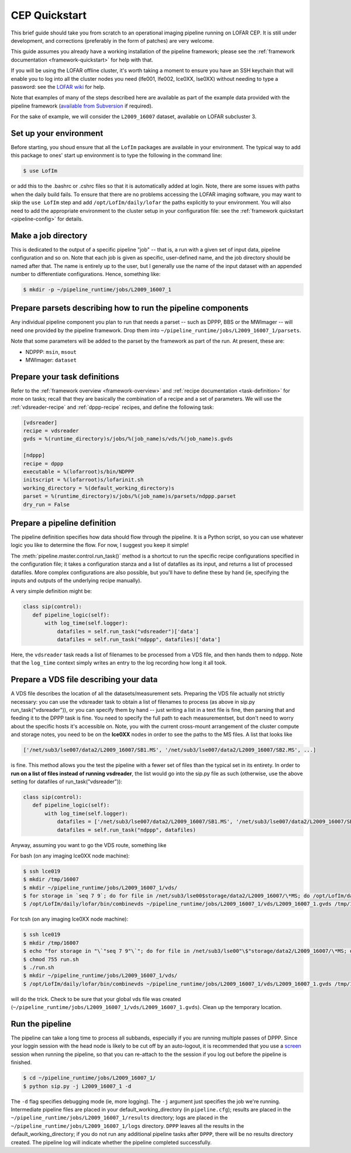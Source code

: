 .. _sip-quickstart:

==============
CEP Quickstart
==============

This brief guide should take you from scratch to an operational imaging
pipeline running on LOFAR CEP. It is still under development, and corrections
(preferably in the form of patches) are very welcome.

This guide assumes you already have a working installation of the pipeline
framework; please see the :ref:`framework documentation
<framework-quickstart>` for help with that.

If you will be using the LOFAR offline cluster, it's worth taking a moment to
ensure you have an SSH keychain that will enable you to log into all the
cluster nodes you need (lfe001, lfe002, lce0XX, lse0XX) without needing to
type a password: see the `LOFAR wiki
<http://www.lofar.org/operations/doku.php?id=public:ssh-usage>`_ for help.

Note that examples of many of the steps described here are available as part
of the example data provided with the pipeline framework (`available from
Subversion <http://usg.lofar.org/svn/code/trunk/src/pipeline/examples/>`_ if
required).

For the sake of example, we will consider the ``L2009_16007`` dataset,
available on LOFAR subcluster 3. 

Set up your environment
-----------------------
Before starting, you shoud ensure that all
the ``LofIm`` packages are available in your environment.  The typical way
to add this package to ones' start up environment is to type the following
in the command line:

.. code-block:: bash

    $ use LofIm
     
or add this to the .bashrc or .cshrc files so that it is automatically 
added at login.  Note, there are some issues with paths when the daily build
fails.  To ensure that there are no problems accessing the LOFAR imaging software,
you may want to skip the ``use LofIm`` step and add ``/opt/LofIm/daily/lofar`` the 
paths explicitly to your environment. You will also need to add the
appropriate environment to the cluster setup in your configuration file: see
the :ref:`framework quickstart <pipeline-config>` for details.

Make a job directory
--------------------

This is dedicated to the output of a specific pipeline "job" -- that is, a run
with a given set of input data, pipeline configuration and so on. Note that
each job is given as specific, user-defined name, and the job directory should
be named after that. The name is entirely up to the user, but I generally use
the name of the input dataset with an appended number to differentiate
configurations. Hence, something like:

.. code-block:: bash

    $ mkdir -p ~/pipeline_runtime/jobs/L2009_16007_1

Prepare parsets describing how to run the pipeline components
-------------------------------------------------------------

Any individual pipeline component you plan to run that needs a parset -- such
as DPPP, BBS or the MWImager -- will need one provided by the pipeline
framework. Drop them into ``~/pipeline_runtime/jobs/L2009_16007_1/parsets``.

Note that some parameters will be added to the parset by the framework as part
of the run. At present, these are:

* NDPPP: ``msin``, ``msout``
* MWImager: ``dataset``

Prepare your task definitions
-----------------------------

Refer to the :ref:`framework overview <framework-overview>` and :ref:`recipe
documentation <task-definition>` for more on tasks; recall that they are
basically the combination of a recipe and a set of parameters. We will use the
:ref:`vdsreader-recipe` and :ref:`dppp-recipe` recipes, and define the following task:

.. code-block:: none

   [vdsreader]
   recipe = vdsreader
   gvds = %(runtime_directory)s/jobs/%(job_name)s/vds/%(job_name)s.gvds

   [ndppp]
   recipe = dppp
   executable = %(lofarroot)s/bin/NDPPP
   initscript = %(lofarroot)s/lofarinit.sh
   working_directory = %(default_working_directory)s
   parset = %(runtime_directory)s/jobs/%(job_name)s/parsets/ndppp.parset
   dry_run = False


Prepare a pipeline definition
-----------------------------

The pipeline definition specifies how data should flow through the pipeline.
It is a Python script, so you can use whatever logic you like to determine the
flow. For now, I suggest you keep it simple!

The :meth:`pipeline.master.control.run_task()` method is a shortcut to run the
specific recipe configurations specified in the configuration file; it takes a
configuration stanza and a list of datafiles as its input, and returns a list
of processed datafiles. More complex configurations are also possible, but
you'll have to define these by hand (ie, specifying the inputs and outputs of
the underlying recipe manually).

A very simple definition might be:

.. code-block:: python

    class sip(control):
       def pipeline_logic(self):
           with log_time(self.logger):
               datafiles = self.run_task("vdsreader")['data']
               datafiles = self.run_task("ndppp", datafiles)['data']

Here, the ``vdsreader`` task reads a list of filenames to be processed from a
VDS file, and then hands them to ``ndppp``. Note that the ``log_time``
context simply writes an entry to the log recording how long it all took.

Prepare a VDS file describing your data
---------------------------------------

A VDS file describes the location of all the datasets/measurement sets.  
Preparing the VDS file actually not strictly necessary: you can use the vdsreader task to
obtain a list of filenames to process (as above in sip.py run_task("vdsreader")), 
or you can specify them by hand -- just writing a list in a text file is fine, then parsing that and
feeding it to the DPPP task is fine. You need to specify the full path to each
measurementset, but don't need to worry about the specific hosts it's
accessible on. Note, you with the current cross-mount arrangement of the 
cluster compute and storage notes, you need to be on the **lce0XX** nodes in order 
to see the paths to the MS files.  A list that looks like

.. code-block:: python

    ['/net/sub3/lse007/data2/L2009_16007/SB1.MS', '/net/sub3/lse007/data2/L2009_16007/SB2.MS', ...]

is fine.  This method allows you the test the pipeline with a fewer set of
files than the typical set in its entirety.  In order to **run on a list of
files instead of running vsdreader**, the list would go into the sip.py file
as such (otherwise, use the above setting for datafiles of
run_task("vdsreader")):

.. code-block:: python

    class sip(control):
       def pipeline_logic(self):
           with log_time(self.logger):
               datafiles = ['/net/sub3/lse007/data2/L2009_16007/SB1.MS', '/net/sub3/lse007/data2/L2009_16007/SB2.MS']
               datafiles = self.run_task("ndppp", datafiles)


Anyway, assuming you want to go the VDS route, something like

For bash (on any imaging lce0XX node machine):

.. code-block:: bash

    $ ssh lce019
    $ mkdir /tmp/16007
    $ mkdir ~/pipeline_runtime/jobs/L2009_16007_1/vds/
    $ for storage in `seq 7 9`; do for file in /net/sub3/lse00$storage/data2/L2009_16007/\*MS; do /opt/LofIm/daily/lofar/bin/makevds ~/Work/pipeline_runtime/sub3.clusterdesc $file /tmp/16007/`basename $file`.vds; done; done
    $ /opt/LofIm/daily/lofar/bin/combinevds ~/pipeline_runtime/jobs/L2009_16007_1/vds/L2009_16007_1.gvds /tmp/16007/\*vds

For tcsh (on any imaging lce0XX node machine):

.. code-block:: tcsh

    $ ssh lce019
    $ mkdir /tmp/16007
    $ echo "for storage in "\`"seq 7 9"\`"; do for file in /net/sub3/lse00"\$"storage/data2/L2009_16007/\*MS; do /opt/LofIm/daily/lofar/bin/makevds ~/Work/pipeline_runtime/sub3.clusterdesc "\$"file /tmp/16007/"\`"basename "\$"file"\`".vds; done; done" > run.sh
    $ chmod 755 run.sh
    $ ./run.sh
    $ mkdir ~/pipeline_runtime/jobs/L2009_16007_1/vds/
    $ /opt/LofIm/daily/lofar/bin/combinevds ~/pipeline_runtime/jobs/L2009_16007_1/vds/L2009_16007_1.gvds /tmp/16007/\*vds


will do the trick.  Check to be sure that your global vds file was created
(``~/pipeline_runtime/jobs/L2009_16007_1/vds/L2009_16007_1.gvds``).  Clean up
the temporary location.

Run the pipeline
----------------

The pipeline can take a long time to process all subbands, especially if you
are running multiple passes of DPPP.  Since your loggin session with the head
node is likely to be cut off by an auto-logout, it is recommended that you use a
`screen <http://www.gnu.org/software/screen/manual/screen.html>`_ session when
running the pipeline, so that you can re-attach to the the session if you log
out before the pipeline is finished.
 
.. code-block:: bash

    $ cd ~/pipeline_runtime/jobs/L2009_16007_1/
    $ python sip.py -j L2009_16007_1 -d

The ``-d`` flag specifies debugging mode (ie, more logging). The ``-j``
argument just specifies the job we're running.  Intermediate pipeline files
are placed in your default_working_directory (in ``pipeline.cfg``);  results
are placed in the ``~/pipeline_runtime/jobs/L2009_16007_1/results`` directory;
logs are placed in the ``~/pipeline_runtime/jobs/L2009_16007_1/logs``
directory. ``DPPP`` leaves all the results in the default_working_directory;
if you do not run any additional pipeline tasks after ``DPPP``, there will be
no results directory created.  The pipeline log will indicate whether the
pipeline completed successfully.
